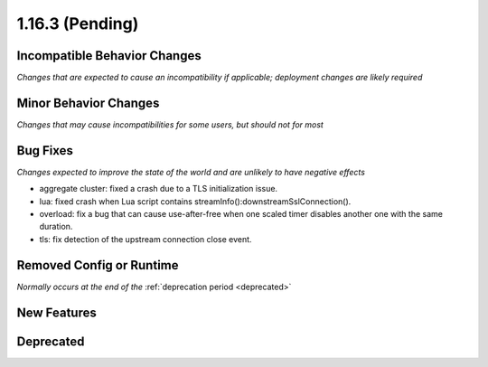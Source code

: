 1.16.3 (Pending)
================

Incompatible Behavior Changes
-----------------------------
*Changes that are expected to cause an incompatibility if applicable; deployment changes are likely required*

Minor Behavior Changes
----------------------
*Changes that may cause incompatibilities for some users, but should not for most*

Bug Fixes
---------
*Changes expected to improve the state of the world and are unlikely to have negative effects*

* aggregate cluster: fixed a crash due to a TLS initialization issue.
* lua: fixed crash when Lua script contains streamInfo():downstreamSslConnection().
* overload: fix a bug that can cause use-after-free when one scaled timer disables another one with the same duration.
* tls: fix detection of the upstream connection close event.

Removed Config or Runtime
-------------------------
*Normally occurs at the end of the* :ref:`deprecation period <deprecated>`

New Features
------------

Deprecated
----------

